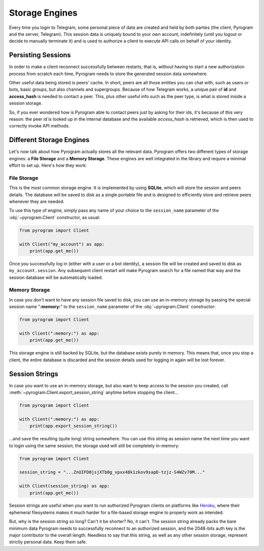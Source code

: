 Storage Engines
===============

Every time you login to Telegram, some personal piece of data are created and held by both parties (the client, Pyrogram
and the server, Telegram). This session data is uniquely bound to your own account, indefinitely (until you logout or
decide to manually terminate it) and is used to authorize a client to execute API calls on behalf of your identity.

Persisting Sessions
-------------------

In order to make a client reconnect successfully between restarts, that is, without having to start a new
authorization process from scratch each time, Pyrogram needs to store the generated session data somewhere.

Other useful data being stored is peers' cache. In short, peers are all those entities you can chat with, such as users
or bots, basic groups, but also channels and supergroups. Because of how Telegram works, a unique pair of **id** and
**access_hash** is needed to contact a peer. This, plus other useful info such as the peer type, is what is stored
inside a session storage.

So, if you ever wondered how is Pyrogram able to contact peers just by asking for their ids, it's because of this very
reason: the peer *id* is looked up in the internal database and the available *access_hash* is retrieved, which is then
used to correctly invoke API methods.

Different Storage Engines
-------------------------

Let's now talk about how Pyrogram actually stores all the relevant data. Pyrogram offers two different types of storage
engines: a **File Storage** and a **Memory Storage**. These engines are well integrated in the library and require a
minimal effort to set up. Here's how they work:

File Storage
^^^^^^^^^^^^

This is the most common storage engine. It is implemented by using **SQLite**, which will store the session and peers
details. The database will be saved to disk as a single portable file and is designed to efficiently store and retrieve
peers whenever they are needed.

To use this type of engine, simply pass any name of your choice to the ``session_name`` parameter of the
:obj:`~pyrogram.Client` constructor, as usual:

.. code-block:: python

    from pyrogram import Client

    with Client("my_account") as app:
        print(app.get_me())

Once you successfully log in (either with a user or a bot identity), a session file will be created and saved to disk as
``my_account.session``. Any subsequent client restart will make Pyrogram search for a file named that way and the
session database will be automatically loaded.

Memory Storage
^^^^^^^^^^^^^^

In case you don't want to have any session file saved to disk, you can use an in-memory storage by passing the special
session name "**:memory:**" to the ``session_name`` parameter of the :obj:`~pyrogram.Client` constructor:

.. code-block:: python

    from pyrogram import Client

    with Client(":memory:") as app:
        print(app.get_me())

This storage engine is still backed by SQLite, but the database exists purely in memory. This means that, once you stop a
client, the entire database is discarded and the session details used for logging in again will be lost forever.

Session Strings
---------------

In case you want to use an in-memory storage, but also want to keep access to the session you created, call
:meth:`~pyrogram.Client.export_session_string` anytime before stopping the client...

.. code-block:: python

    from pyrogram import Client

    with Client(":memory:") as app:
        print(app.export_session_string())

...and save the resulting (quite long) string somewhere. You can use this string as session name the next time you want
to login using the same session; the storage used will still be completely in-memory:

.. code-block:: python

    from pyrogram import Client

    session_string = "...ZnUIFD8jsjXTb8g_vpxx48k1zkov9sapD-tzjz-S4WZv70M..."

    with Client(session_string) as app:
        print(app.get_me())

Session strings are useful when you want to run authorized Pyrogram clients on platforms like
`Heroku <https://www.heroku.com/>`_, where their ephemeral filesystems makes it much harder for a file-based storage
engine to properly work as intended.

But, why is the session string so long? Can't it be shorter? No, it can't. The session string already packs the bare
minimum data Pyrogram needs to successfully reconnect to an authorized session, and the 2048-bits auth key is the major
contributor to the overall length. Needless to say that this string, as well as any other session storage, represent
strictly personal data. Keep them safe.

